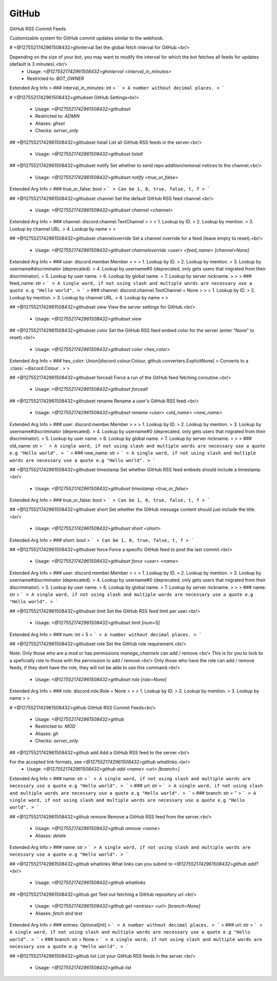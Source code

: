 GitHub
======

GitHub RSS Commit Feeds

Customizable system for GitHub commit updates similar to the webhook.

# <@1275521742961508432>ghinterval
Set the global fetch interval for GitHub.<br/>

Depending on the size of your bot, you may want to modify the interval for which the bot fetches all feeds for updates (default is 3 minutes).<br/>
 - Usage: `<@1275521742961508432>ghinterval <interval_in_minutes>`
 - Restricted to: `BOT_OWNER`
Extended Arg Info
> ### interval_in_minutes: int
> ```
> A number without decimal places.
> ```


# <@1275521742961508432>githubset
GitHub Settings<br/>
 - Usage: `<@1275521742961508432>githubset`
 - Restricted to: `ADMIN`
 - Aliases: `ghset`
 - Checks: `server_only`


## <@1275521742961508432>githubset listall
List all GitHub RSS feeds in the server.<br/>
 - Usage: `<@1275521742961508432>githubset listall`


## <@1275521742961508432>githubset notify
Set whether to send repo addition/removal notices to the channel.<br/>
 - Usage: `<@1275521742961508432>githubset notify <true_or_false>`
Extended Arg Info
> ### true_or_false: bool
> ```
> Can be 1, 0, true, false, t, f
> ```


## <@1275521742961508432>githubset channel
Set the default GitHub RSS feed channel.<br/>
 - Usage: `<@1275521742961508432>githubset channel <channel>`
Extended Arg Info
> ### channel: discord.channel.TextChannel
> 
> 
>     1. Lookup by ID.
>     2. Lookup by mention.
>     3. Lookup by channel URL.
>     4. Lookup by name
> 
>     


## <@1275521742961508432>githubset channeloverride
Set a channel override for a feed (leave empty to reset).<br/>
 - Usage: `<@1275521742961508432>githubset channeloverride <user> <feed_name> [channel=None]`
Extended Arg Info
> ### user: discord.member.Member
> 
> 
>     1. Lookup by ID.
>     2. Lookup by mention.
>     3. Lookup by username#discriminator (deprecated).
>     4. Lookup by username#0 (deprecated, only gets users that migrated from their discriminator).
>     5. Lookup by user name.
>     6. Lookup by global name.
>     7. Lookup by server nickname.
> 
>     
> ### feed_name: str
> ```
> A single word, if not using slash and multiple words are necessary use a quote e.g "Hello world".
> ```
> ### channel: discord.channel.TextChannel = None
> 
> 
>     1. Lookup by ID.
>     2. Lookup by mention.
>     3. Lookup by channel URL.
>     4. Lookup by name
> 
>     


## <@1275521742961508432>githubset view
View the server settings for GitHub.<br/>
 - Usage: `<@1275521742961508432>githubset view`


## <@1275521742961508432>githubset color
Set the GitHub RSS feed embed color for the server (enter "None" to reset).<br/>
 - Usage: `<@1275521742961508432>githubset color <hex_color>`
Extended Arg Info
> ### hex_color: Union[discord.colour.Colour, github.converters.ExplicitNone]
> Converts to a :class:`~discord.Colour`.
> 
>     


## <@1275521742961508432>githubset forceall
Force a run of the GitHub feed fetching coroutine.<br/>
 - Usage: `<@1275521742961508432>githubset forceall`


## <@1275521742961508432>githubset rename
Rename a user's GitHub RSS feed.<br/>
 - Usage: `<@1275521742961508432>githubset rename <user> <old_name> <new_name>`
Extended Arg Info
> ### user: discord.member.Member
> 
> 
>     1. Lookup by ID.
>     2. Lookup by mention.
>     3. Lookup by username#discriminator (deprecated).
>     4. Lookup by username#0 (deprecated, only gets users that migrated from their discriminator).
>     5. Lookup by user name.
>     6. Lookup by global name.
>     7. Lookup by server nickname.
> 
>     
> ### old_name: str
> ```
> A single word, if not using slash and multiple words are necessary use a quote e.g "Hello world".
> ```
> ### new_name: str
> ```
> A single word, if not using slash and multiple words are necessary use a quote e.g "Hello world".
> ```


## <@1275521742961508432>githubset timestamp
Set whether GitHub RSS feed embeds should include a timestamp.<br/>
 - Usage: `<@1275521742961508432>githubset timestamp <true_or_false>`
Extended Arg Info
> ### true_or_false: bool
> ```
> Can be 1, 0, true, false, t, f
> ```


## <@1275521742961508432>githubset short
Set whether the GitHub message content should just include the title.<br/>
 - Usage: `<@1275521742961508432>githubset short <short>`
Extended Arg Info
> ### short: bool
> ```
> Can be 1, 0, true, false, t, f
> ```


## <@1275521742961508432>githubset force
Force a specific GitHub feed to post the last commit.<br/>
 - Usage: `<@1275521742961508432>githubset force <user> <name>`
Extended Arg Info
> ### user: discord.member.Member
> 
> 
>     1. Lookup by ID.
>     2. Lookup by mention.
>     3. Lookup by username#discriminator (deprecated).
>     4. Lookup by username#0 (deprecated, only gets users that migrated from their discriminator).
>     5. Lookup by user name.
>     6. Lookup by global name.
>     7. Lookup by server nickname.
> 
>     
> ### name: str
> ```
> A single word, if not using slash and multiple words are necessary use a quote e.g "Hello world".
> ```


## <@1275521742961508432>githubset limit
Set the GitHub RSS feed limit per user.<br/>
 - Usage: `<@1275521742961508432>githubset limit [num=5]`
Extended Arg Info
> ### num: int = 5
> ```
> A number without decimal places.
> ```


## <@1275521742961508432>githubset role
Set the GitHub role requirement.<br/>

Note: Only those who are a mod or has permissions `manage_channels` can add / remove.<br/>
This is for you to lock to a speficially role to those with the permission to add / remove.<br/>
Only those who have the role can add / remove feeds, if they dont have the role, they will not be able to use this command.<br/>
 - Usage: `<@1275521742961508432>githubset role [role=None]`
Extended Arg Info
> ### role: discord.role.Role = None
> 
> 
>     1. Lookup by ID.
>     2. Lookup by mention.
>     3. Lookup by name
> 
>     


# <@1275521742961508432>github
GitHub RSS Commit Feeds<br/>
 - Usage: `<@1275521742961508432>github`
 - Restricted to: `MOD`
 - Aliases: `gh`
 - Checks: `server_only`


## <@1275521742961508432>github add
Add a GitHub RSS feed to the server.<br/>

For the accepted link formats, see `<@1275521742961508432>github whatlinks`.<br/>
 - Usage: `<@1275521742961508432>github add <name> <url> [branch=]`
Extended Arg Info
> ### name: str
> ```
> A single word, if not using slash and multiple words are necessary use a quote e.g "Hello world".
> ```
> ### url: str
> ```
> A single word, if not using slash and multiple words are necessary use a quote e.g "Hello world".
> ```
> ### branch: str = ''
> ```
> A single word, if not using slash and multiple words are necessary use a quote e.g "Hello world".
> ```


## <@1275521742961508432>github remove
Remove a GitHub RSS feed from the server.<br/>
 - Usage: `<@1275521742961508432>github remove <name>`
 - Aliases: `delete`
Extended Arg Info
> ### name: str
> ```
> A single word, if not using slash and multiple words are necessary use a quote e.g "Hello world".
> ```


## <@1275521742961508432>github whatlinks
What links can you submit to `<@1275521742961508432>github add`?<br/>
 - Usage: `<@1275521742961508432>github whatlinks`


## <@1275521742961508432>github get
Test out fetching a GitHub repository url.<br/>
 - Usage: `<@1275521742961508432>github get <entries> <url> [branch=None]`
 - Aliases: `fetch and test`
Extended Arg Info
> ### entries: Optional[int]
> ```
> A number without decimal places.
> ```
> ### url: str
> ```
> A single word, if not using slash and multiple words are necessary use a quote e.g "Hello world".
> ```
> ### branch: str = None
> ```
> A single word, if not using slash and multiple words are necessary use a quote e.g "Hello world".
> ```


## <@1275521742961508432>github list
List your GitHub RSS feeds in the server.<br/>
 - Usage: `<@1275521742961508432>github list`



